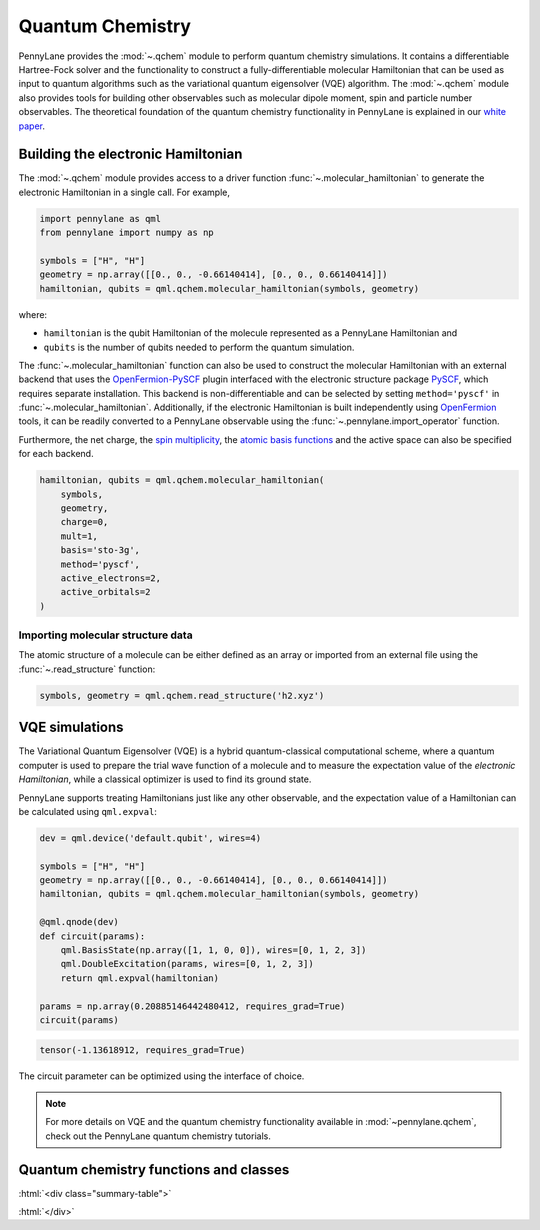 .. role:: html(raw)
   :format: html

.. _intro_ref_chm:

Quantum Chemistry
=================

PennyLane provides the :mod:`~.qchem` module to perform quantum chemistry simulations. It
contains a differentiable Hartree-Fock solver and the functionality to construct a
fully-differentiable molecular Hamiltonian that can be used as input to quantum algorithms
such as the variational quantum eigensolver (VQE) algorithm. The :mod:`~.qchem` module
also provides tools for building other observables such as molecular dipole moment, spin
and particle number observables. The theoretical foundation of the quantum chemistry functionality
in PennyLane is explained in our `white paper <https://arxiv.org/abs/2111.09967>`_.

Building the electronic Hamiltonian
-----------------------------------

The :mod:`~.qchem` module provides access to a driver function :func:`~.molecular_hamiltonian`
to generate the electronic Hamiltonian in a single call. For example,

.. code-block:: python

    import pennylane as qml
    from pennylane import numpy as np

    symbols = ["H", "H"]
    geometry = np.array([[0., 0., -0.66140414], [0., 0., 0.66140414]])
    hamiltonian, qubits = qml.qchem.molecular_hamiltonian(symbols, geometry)

where:

* ``hamiltonian`` is the qubit Hamiltonian of the molecule represented as a PennyLane Hamiltonian and

* ``qubits`` is the number of qubits needed to perform the quantum simulation.

The :func:`~.molecular_hamiltonian` function can also be used to construct the molecular Hamiltonian
with an external backend that uses the
`OpenFermion-PySCF <https://github.com/quantumlib/OpenFermion-PySCF>`_ plugin interfaced with the
electronic structure package `PySCF <https://github.com/sunqm/pyscf>`_, which requires separate
installation. This backend is non-differentiable and can be selected by setting
``method='pyscf'`` in :func:`~.molecular_hamiltonian`. Additionally, if the electronic Hamiltonian
is built independently using `OpenFermion <https://github.com/quantumlib/OpenFermion>`_ tools, it
can be readily converted to a PennyLane observable using the
:func:`~.pennylane.import_operator` function.

Furthermore, the net charge,
the `spin multiplicity <https://en.wikipedia.org/wiki/Multiplicity_(chemistry)>`_, the
`atomic basis functions <https://www.basissetexchange.org/>`_ and the active space can also be
specified for each backend.

.. code-block:: python

    hamiltonian, qubits = qml.qchem.molecular_hamiltonian(
        symbols,
        geometry,
        charge=0,
        mult=1,
        basis='sto-3g',
        method='pyscf',
        active_electrons=2,
        active_orbitals=2
    )

Importing molecular structure data
^^^^^^^^^^^^^^^^^^^^^^^^^^^^^^^^^^

The atomic structure of a molecule can be either defined as an array or imported from an external
file using the :func:`~.read_structure` function:

.. code-block:: python

    symbols, geometry = qml.qchem.read_structure('h2.xyz')


VQE simulations
---------------

The Variational Quantum Eigensolver (VQE) is a hybrid quantum-classical computational scheme,
where a quantum computer is used to prepare the trial wave function of a molecule and to measure
the expectation value of the *electronic Hamiltonian*, while a classical optimizer is used to
find its ground state.

PennyLane supports treating Hamiltonians just like any other observable, and the 
expectation value of a Hamiltonian can be calculated using ``qml.expval``:

.. code-block:: python

    dev = qml.device('default.qubit', wires=4)

    symbols = ["H", "H"]
    geometry = np.array([[0., 0., -0.66140414], [0., 0., 0.66140414]])
    hamiltonian, qubits = qml.qchem.molecular_hamiltonian(symbols, geometry)

    @qml.qnode(dev)
    def circuit(params):
        qml.BasisState(np.array([1, 1, 0, 0]), wires=[0, 1, 2, 3])
        qml.DoubleExcitation(params, wires=[0, 1, 2, 3])
        return qml.expval(hamiltonian)

    params = np.array(0.20885146442480412, requires_grad=True)
    circuit(params)

.. code-block:: text

    tensor(-1.13618912, requires_grad=True)

The circuit parameter can be optimized using the interface of choice.

.. note::

    For more details on VQE and the quantum chemistry functionality available in
    :mod:`~pennylane.qchem`, check out the PennyLane quantum chemistry tutorials.


Quantum chemistry functions and classes
---------------------------------------


:html:`<div class="summary-table">`

.. autosummary::
    :nosignatures:

    ~pennylane.import_operator
    ~pennylane.qchem.active_space
    ~pennylane.qchem.atom_basis_data
    ~pennylane.qchem.attraction_integral
    ~pennylane.qchem.attraction_matrix
    ~pennylane.qchem.clifford
    ~pennylane.qchem.contracted_norm
    ~pennylane.qchem.core_matrix
    ~pennylane.qchem.decompose
    ~pennylane.qchem.diff_hamiltonian
    ~pennylane.qchem.dipole_integrals
    ~pennylane.qchem.dipole_moment
    ~pennylane.qchem.dipole_of
    ~pennylane.qchem.electron_integrals
    ~pennylane.qchem.electron_repulsion
    ~pennylane.qchem.excitations
    ~pennylane.qchem.excitations_to_wires
    ~pennylane.qchem.expansion
    ~pennylane.qchem.fermionic_dipole
    ~pennylane.qchem.fermionic_hamiltonian
    ~pennylane.qchem.fermionic_observable
    ~pennylane.qchem.gaussian_kinetic
    ~pennylane.qchem.gaussian_moment
    ~pennylane.qchem.gaussian_overlap
    ~pennylane.qchem.hermite_moment
    ~pennylane.qchem.hf_energy
    ~pennylane.qchem.hf_state
    ~pennylane.qchem.jordan_wigner
    ~pennylane.qchem.kinetic_integral
    ~pennylane.qchem.kinetic_matrix
    ~pennylane.qchem.meanfield
    ~pennylane.qchem.mol_basis_data
    ~pennylane.qchem.mol_density_matrix
    ~pennylane.qchem.meanfield
    ~pennylane.qchem.mol_basis_data
    ~pennylane.qchem.mol_density_matrix
    ~pennylane.qchem.molecular_hamiltonian
    ~pennylane.qchem.moment_integral
    ~pennylane.qchem.moment_matrix
    ~pennylane.qchem.nuclear_attraction
    ~pennylane.qchem.nuclear_energy
    ~pennylane.qchem.observable
    ~pennylane.qchem.one_particle
    ~pennylane.qchem.optimal_sector
    ~pennylane.qchem.overlap_integral
    ~pennylane.qchem.overlap_matrix
    ~pennylane.qchem.particle_number
    ~pennylane.paulix_ops
    ~pennylane.qchem.primitive_norm
    ~pennylane.qchem.qubit_observable
    ~pennylane.qchem.read_structure
    ~pennylane.qchem.repulsion_integral
    ~pennylane.qchem.repulsion_tensor
    ~pennylane.qchem.scf
    ~pennylane.qchem.simplify
    ~pennylane.qchem.spin2
    ~pennylane.qchem.spinz
    ~pennylane.symmetry_generators
    ~pennylane.taper
    ~pennylane.qchem.taper_hf
    ~pennylane.qchem.two_particle
    ~pennylane.qchem.BasisFunction
    ~pennylane.qchem.Molecule

:html:`</div>`
